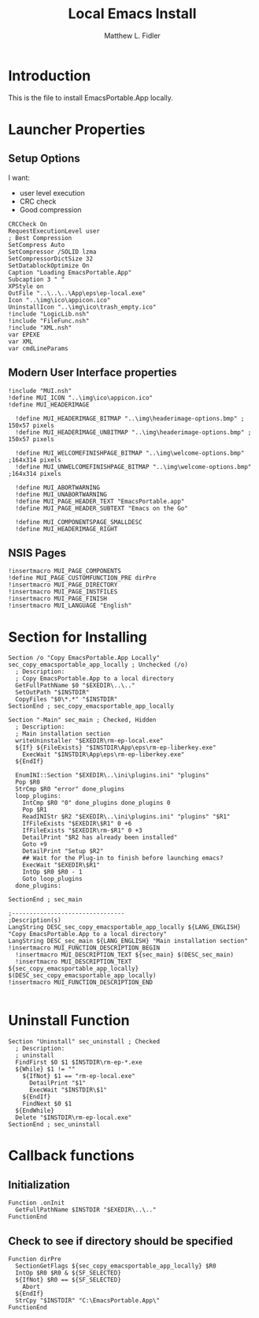 #+TITLE: Local Emacs Install
#+AUTHOR: Matthew L. Fidler
#+PROPERTY: tangle emacsLocal.nsi
* Introduction
This is the file to install EmacsPortable.App locally.
* Launcher Properties
** Setup Options
I want:
 - user level execution
 - CRC check
 - Good compression
#+BEGIN_SRC nsis
CRCCheck On
RequestExecutionLevel user
; Best Compression
SetCompress Auto
SetCompressor /SOLID lzma
SetCompressorDictSize 32
SetDatablockOptimize On
Caption "Loading EmacsPortable.App"
Subcaption 3 " "
XPStyle on
OutFile "..\..\..\App\eps\ep-local.exe"
Icon "..\img\ico\appicon.ico"
UninstallIcon "..\img\ico\trash_empty.ico"
!include "LogicLib.nsh"
!include "FileFunc.nsh"
!include "XML.nsh"
var EPEXE
var XML
var cmdLineParams
#+END_SRC
** Modern User Interface properties
#+BEGIN_SRC nsis
!include "MUI.nsh"
!define MUI_ICON "..\img\ico\appicon.ico"
!define MUI_HEADERIMAGE
  
  !define MUI_HEADERIMAGE_BITMAP "..\img\headerimage-options.bmp" ; 150x57 pixels
  !define MUI_HEADERIMAGE_UNBITMAP "..\img\headerimage-options.bmp" ; 150x57 pixels
  
  !define MUI_WELCOMEFINISHPAGE_BITMAP "..\img\welcome-options.bmp" ;164x314 pixels
  !define MUI_UNWELCOMEFINISHPAGE_BITMAP "..\img\welcome-options.bmp" ;164x314 pixels
  
  !define MUI_ABORTWARNING
  !define MUI_UNABORTWARNING
  !define MUI_PAGE_HEADER_TEXT "EmacsPortable.app"
  !define MUI_PAGE_HEADER_SUBTEXT "Emacs on the Go"
  
  !define MUI_COMPONENTSPAGE_SMALLDESC
  !define MUI_HEADERIMAGE_RIGHT
#+END_SRC
** NSIS Pages
#+BEGIN_SRC nsis
  !insertmacro MUI_PAGE_COMPONENTS
  !define MUI_PAGE_CUSTOMFUNCTION_PRE dirPre
  !insertmacro MUI_PAGE_DIRECTORY
  !insertmacro MUI_PAGE_INSTFILES
  !insertmacro MUI_PAGE_FINISH
  !insertmacro MUI_LANGUAGE "English"
#+END_SRC
* Section for Installing
#+BEGIN_SRC nsis
  Section /o "Copy EmacsPortable.App Locally" sec_copy_emacsportable_app_locally ; Unchecked (/o)
    ; Description:
    ; Copy EmacsPortable.App to a local directory
    GetFullPathName $0 "$EXEDIR\..\.."
    SetOutPath "$INSTDIR"
    CopyFiles "$0\*.*" "$INSTDIR"
  SectionEnd ; sec_copy_emacsportable_app_locally
  
  Section "-Main" sec_main ; Checked, Hidden
    ; Description:
    ; Main installation section
    writeUninstaller "$EXEDIR\rm-ep-local.exe"
    ${If} ${FileExists} "$INSTDIR\App\eps\rm-ep-liberkey.exe"
      ExecWait "$INSTDIR\App\eps\rm-ep-liberkey.exe"
    ${EndIf}
    
    EnumINI::Section "$EXEDIR\..\ini\plugins.ini" "plugins"
    Pop $R0 
    StrCmp $R0 "error" done_plugins
    loop_plugins:
      IntCmp $R0 "0" done_plugins done_plugins 0
      Pop $R1
      ReadINIStr $R2 "$EXEDIR\..\ini\plugins.ini" "plugins" "$R1"
      IfFileExists "$EXEDIR\$R1" 0 +6
      IfFileExists "$EXEDIR\rm-$R1" 0 +3
      DetailPrint "$R2 has already been installed"
      Goto +9
      DetailPrint "Setup $R2"
      ## Wait for the Plug-in to finish before launching emacs?
      ExecWait "$EXEDIR\$R1"
      IntOp $R0 $R0 - 1
      Goto loop_plugins
    done_plugins:
      
  SectionEnd ; sec_main
  
  ;--------------------------------
  ;Description(s)
  LangString DESC_sec_copy_emacsportable_app_locally ${LANG_ENGLISH} "Copy EmacsPortable.App to a local directory"
  LangString DESC_sec_main ${LANG_ENGLISH} "Main installation section"
  !insertmacro MUI_FUNCTION_DESCRIPTION_BEGIN
    !insertmacro MUI_DESCRIPTION_TEXT ${sec_main} $(DESC_sec_main)
    !insertmacro MUI_DESCRIPTION_TEXT ${sec_copy_emacsportable_app_locally} $(DESC_sec_copy_emacsportable_app_locally)
  !insertmacro MUI_FUNCTION_DESCRIPTION_END
  
#+END_SRC
* Uninstall Function
#+BEGIN_SRC nsis
  Section "Uninstall" sec_uninstall ; Checked
    ; Description:
    ; uninstall
    FindFirst $0 $1 $INSTDIR\rm-ep-*.exe
    ${While} $1 != ""
      ${IfNot} $1 == "rm-ep-local.exe"
        DetailPrint "$1"
        ExecWait "$INSTDIR\$1"
      ${EndIf}
      FindNext $0 $1 
    ${EndWhile}
    Delete "$INSTDIR\rm-ep-local.exe"
  SectionEnd ; sec_uninstall  
#+END_SRC

* Callback functions
** Initialization 
#+BEGIN_SRC nsis
  Function .onInit
    GetFullPathName $INSTDIR "$EXEDIR\..\.."
  FunctionEnd
#+END_SRC
** Check to see if directory should be specified
#+BEGIN_SRC nsis 
  Function dirPre
    SectionGetFlags ${sec_copy_emacsportable_app_locally} $R0
    IntOp $R0 $R0 & ${SF_SELECTED}
    ${IfNot} $R0 == ${SF_SELECTED}
      Abort
    ${EndIf}
    StrCpy "$INSTDIR" "C:\EmacsPortable.App\"
  FunctionEnd
  
#+END_SRC
